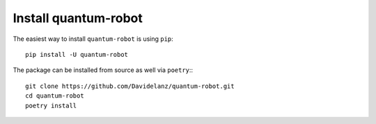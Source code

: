 Install quantum-robot
------------------------

The easiest way to install ``quantum-robot`` is using ``pip``::

    pip install -U quantum-robot



The package can be installed from source as well via ``poetry``:::

    git clone https://github.com/Davidelanz/quantum-robot.git
    cd quantum-robot
    poetry install
